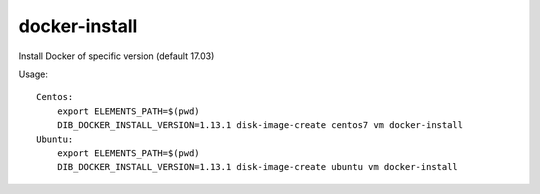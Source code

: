 ==============
docker-install
==============

Install Docker of specific version (default 17.03)

Usage::

    Centos:
	export ELEMENTS_PATH=$(pwd)
	DIB_DOCKER_INSTALL_VERSION=1.13.1 disk-image-create centos7 vm docker-install
    Ubuntu:
	export ELEMENTS_PATH=$(pwd)
	DIB_DOCKER_INSTALL_VERSION=1.13.1 disk-image-create ubuntu vm docker-install